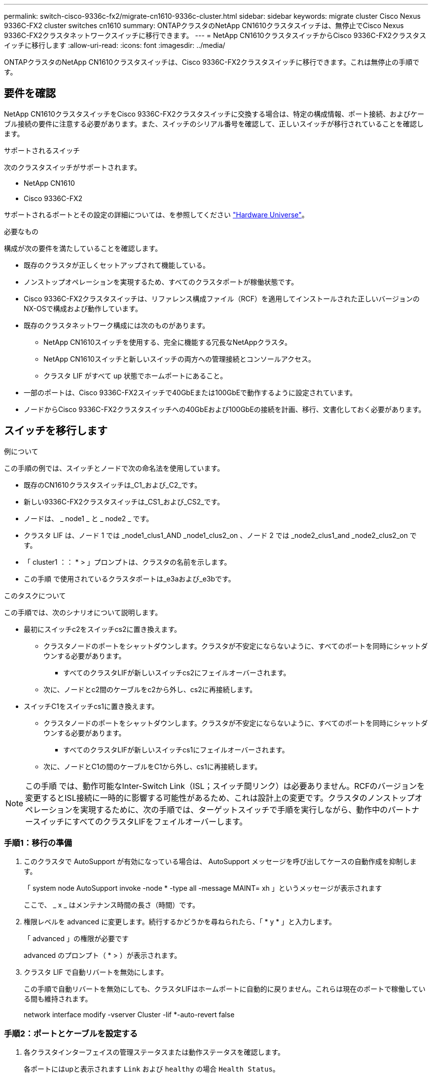 ---
permalink: switch-cisco-9336c-fx2/migrate-cn1610-9336c-cluster.html 
sidebar: sidebar 
keywords: migrate cluster Cisco Nexus 9336C-FX2 cluster switches cn1610 
summary: ONTAPクラスタのNetApp CN1610クラスタスイッチは、無停止でCisco Nexus 9336C-FX2クラスタネットワークスイッチに移行できます。 
---
= NetApp CN1610クラスタスイッチからCisco 9336C-FX2クラスタスイッチに移行します
:allow-uri-read: 
:icons: font
:imagesdir: ../media/


[role="lead"]
ONTAPクラスタのNetApp CN1610クラスタスイッチは、Cisco 9336C-FX2クラスタスイッチに移行できます。これは無停止の手順です。



== 要件を確認

NetApp CN1610クラスタスイッチをCisco 9336C-FX2クラスタスイッチに交換する場合は、特定の構成情報、ポート接続、およびケーブル接続の要件に注意する必要があります。また、スイッチのシリアル番号を確認して、正しいスイッチが移行されていることを確認します。

.サポートされるスイッチ
次のクラスタスイッチがサポートされます。

* NetApp CN1610
* Cisco 9336C-FX2


サポートされるポートとその設定の詳細については、を参照してください https://hwu.netapp.com/["Hardware Universe"^]。

.必要なもの
構成が次の要件を満たしていることを確認します。

* 既存のクラスタが正しくセットアップされて機能している。
* ノンストップオペレーションを実現するため、すべてのクラスタポートが稼働状態です。
* Cisco 9336C-FX2クラスタスイッチは、リファレンス構成ファイル（RCF）を適用してインストールされた正しいバージョンのNX-OSで構成および動作しています。
* 既存のクラスタネットワーク構成には次のものがあります。
+
** NetApp CN1610スイッチを使用する、完全に機能する冗長なNetAppクラスタ。
** NetApp CN1610スイッチと新しいスイッチの両方への管理接続とコンソールアクセス。
** クラスタ LIF がすべて up 状態でホームポートにあること。


* 一部のポートは、Cisco 9336C-FX2スイッチで40GbEまたは100GbEで動作するように設定されています。
* ノードからCisco 9336C-FX2クラスタスイッチへの40GbEおよび100GbEの接続を計画、移行、文書化しておく必要があります。




== スイッチを移行します

.例について
この手順の例では、スイッチとノードで次の命名法を使用しています。

* 既存のCN1610クラスタスイッチは_C1_および_C2_です。
* 新しい9336C-FX2クラスタスイッチは_CS1_および_CS2_です。
* ノードは、 _ node1 _ と _ node2 _ です。
* クラスタ LIF は、ノード 1 では _node1_clus1_AND _node1_clus2_on 、ノード 2 では _node2_clus1_and _node2_clus2_on です。
* 「 cluster1 ：： * > 」プロンプトは、クラスタの名前を示します。
* この手順 で使用されているクラスタポートは_e3aおよび_e3bです。


.このタスクについて
この手順では、次のシナリオについて説明します。

* 最初にスイッチc2をスイッチcs2に置き換えます。
+
** クラスタノードのポートをシャットダウンします。クラスタが不安定にならないように、すべてのポートを同時にシャットダウンする必要があります。
+
*** すべてのクラスタLIFが新しいスイッチcs2にフェイルオーバーされます。


** 次に、ノードとc2間のケーブルをc2から外し、cs2に再接続します。


* スイッチC1をスイッチcs1に置き換えます。
+
** クラスタノードのポートをシャットダウンします。クラスタが不安定にならないように、すべてのポートを同時にシャットダウンする必要があります。
+
*** すべてのクラスタLIFが新しいスイッチcs1にフェイルオーバーされます。


** 次に、ノードとC1の間のケーブルをC1から外し、cs1に再接続します。





NOTE: この手順 では、動作可能なInter-Switch Link（ISL；スイッチ間リンク）は必要ありません。RCFのバージョンを変更するとISL接続に一時的に影響する可能性があるため、これは設計上の変更です。クラスタのノンストップオペレーションを実現するために、次の手順では、ターゲットスイッチで手順を実行しながら、動作中のパートナースイッチにすべてのクラスタLIFをフェイルオーバーします。



=== 手順1：移行の準備

. このクラスタで AutoSupport が有効になっている場合は、 AutoSupport メッセージを呼び出してケースの自動作成を抑制します。
+
「 system node AutoSupport invoke -node * -type all -message MAINT= xh 」というメッセージが表示されます

+
ここで、 _ x _ はメンテナンス時間の長さ（時間）です。

. 権限レベルを advanced に変更します。続行するかどうかを尋ねられたら、「 * y * 」と入力します。
+
「 advanced 」の権限が必要です

+
advanced のプロンプト（ * > ）が表示されます。

. クラスタ LIF で自動リバートを無効にします。
+
この手順で自動リバートを無効にしても、クラスタLIFはホームポートに自動的に戻りません。これらは現在のポートで稼働している間も維持されます。

+
network interface modify -vserver Cluster -lif *-auto-revert false





=== 手順2：ポートとケーブルを設定する

. 各クラスタインターフェイスの管理ステータスまたは動作ステータスを確認します。
+
各ポートにはupと表示されます `Link` および `healthy` の場合 `Health Status`。

+
.. ネットワークポートの属性を表示します。
+
「 network port show -ipspace cluster 」のように表示されます

+
.例を示します
[%collapsible]
====
[listing, subs="+quotes"]
----
cluster1::*> *network port show -ipspace Cluster*

Node: node1
                                                                       Ignore
                                                 Speed(Mbps)  Health   Health
Port      IPspace    Broadcast Domain Link MTU   Admin/Oper   Status   Status
--------- ---------- ---------------- ---- ----- ------------ -------- ------
e3a       Cluster    Cluster          up   9000  auto/100000  healthy  false
e3b       Cluster    Cluster          up   9000  auto/100000  healthy  false

Node: node2
                                                                       Ignore
                                                 Speed(Mbps)  Health   Health
Port      IPspace    Broadcast Domain Link MTU   Admin/Oper   Status   Status
--------- ---------- ---------------- ---- ----- ------------ -------- ------
e3a       Cluster    Cluster          up   9000  auto/100000  healthy  false
e3b       Cluster    Cluster          up   9000  auto/100000  healthy  false
----
====
.. LIFとそのホームノードに関する情報を表示します。
+
「 network interface show -vserver Cluster 」のように表示されます

+
それぞれのLIFが表示されます `up/up` の場合 `Status Admin/Oper` および `true` の場合 `Is Home`。

+
.例を示します
[%collapsible]
====
[listing, subs="+quotes"]
----
cluster1::*> *network interface show -vserver Cluster*

            Logical      Status     Network            Current     Current Is
Vserver     Interface    Admin/Oper Address/Mask       Node        Port    Home
----------- -----------  ---------- ------------------ ----------- ------- ----
Cluster
            node1_clus1  up/up      169.254.209.69/16  node1       e3a     true
            node1_clus2  up/up      169.254.49.125/16  node1       e3b     true
            node2_clus1  up/up      169.254.47.194/16  node2       e3a     true
            node2_clus2  up/up      169.254.19.183/16  node2       e3b     true

----
====


. 各ノードのクラスタポートは、（ノードから見て）次のように既存のクラスタスイッチに接続されています。
+
`network device-discovery show -protocol`

+
.例を示します
[%collapsible]
====
[listing, subs="+quotes"]
----
cluster1::*> *network device-discovery show -protocol cdp*
Node/       Local  Discovered
Protocol    Port   Device (LLDP: ChassisID)  Interface         Platform
----------- ------ ------------------------- ----------------  ----------------
node1      /cdp
            e3a    C1 (6a:ad:4f:98:3b:3f)    0/1               -
            e3b    C2 (6a:ad:4f:98:4c:a4)    0/1               -
node2      /cdp
            e3a    C1 (6a:ad:4f:98:3b:3f)    0/2               -
            e3b    C2 (6a:ad:4f:98:4c:a4)    0/2               -
----
====
. クラスタポートとスイッチは、（スイッチから見て）次のように接続されています。
+
'How CDP Neighbors' を参照してください

+
.例を示します
[%collapsible]
====
[listing, subs="+quotes"]
----
C1# *show cdp neighbors*

Capability Codes: R - Router, T - Trans-Bridge, B - Source-Route-Bridge
                  S - Switch, H - Host, I - IGMP, r - Repeater,
                  V - VoIP-Phone, D - Remotely-Managed-Device,
                  s - Supports-STP-Dispute

Device-ID             Local Intrfce Hldtme Capability  Platform         Port ID
node1                 Eth1/1        124    H           AFF-A400         e3a
node2                 Eth1/2        124    H           AFF-A400         e3a
C2                    0/13          179    S I s       CN1610           0/13
C2                    0/14          175    S I s       CN1610           0/14
C2                    0/15          179    S I s       CN1610           0/15
C2                    0/16          175    S I s       CN1610           0/16

C2# *show cdp neighbors*

Capability Codes: R - Router, T - Trans-Bridge, B - Source-Route-Bridge
                  S - Switch, H - Host, I - IGMP, r - Repeater,
                  V - VoIP-Phone, D - Remotely-Managed-Device,
                  s - Supports-STP-Dispute


Device-ID             Local Intrfce Hldtme Capability  Platform         Port ID
node1                 Eth1/1        124    H           AFF-A400         e3b
node2                 Eth1/2        124    H           AFF-A400         e3b
C1                    0/13          175    S I s       CN1610           0/13
C1                    0/14          175    S I s       CN1610           0/14
C1                    0/15          175    S I s       CN1610           0/15
C1                    0/16          175    S I s       CN1610           0/16
----
====
. リモートクラスタインターフェイスの接続を確認します。


[role="tabbed-block"]
====
.ONTAP 9.9.1以降
--
を使用できます `network interface check cluster-connectivity` コマンドを使用してクラスタ接続のアクセスチェックを開始し、詳細を表示します。

`network interface check cluster-connectivity start` および `network interface check cluster-connectivity show`

[listing, subs="+quotes"]
----
cluster1::*> *network interface check cluster-connectivity start*
----
*注：*数秒待ってからコマンドを実行して `show`詳細を表示してください。

[listing, subs="+quotes"]
----
cluster1::*> *network interface check cluster-connectivity show*
                                  Source           Destination      Packet
Node   Date                       LIF              LIF              Loss
------ -------------------------- ---------------- ---------------- -----------
node1
       3/5/2022 19:21:18 -06:00   node1_clus2      node2-clus1      none
       3/5/2022 19:21:20 -06:00   node1_clus2      node2_clus2      none
node2
       3/5/2022 19:21:18 -06:00   node2_clus2      node1_clus1      none
       3/5/2022 19:21:20 -06:00   node2_clus2      node1_clus2      none
----
--
.すべてのONTAPリリース
--
すべてのONTAPリリースで、 `cluster ping-cluster -node <name>` 接続を確認するコマンド：

`cluster ping-cluster -node <name>`

[listing, subs="+quotes"]
----
cluster1::*> *cluster ping-cluster -node local*
Host is node2
Getting addresses from network interface table...
Cluster node1_clus1 169.254.209.69 node1     e3a
Cluster node1_clus2 169.254.49.125 node1     e3b
Cluster node2_clus1 169.254.47.194 node2     e3a
Cluster node2_clus2 169.254.19.183 node2     e3b
Local = 169.254.47.194 169.254.19.183
Remote = 169.254.209.69 169.254.49.125
Cluster Vserver Id = 4294967293
Ping status:
....
Basic connectivity succeeds on 4 path(s)
Basic connectivity fails on 0 path(s)
................
Detected 9000 byte MTU on 4 path(s):
    Local 169.254.19.183 to Remote 169.254.209.69
    Local 169.254.19.183 to Remote 169.254.49.125
    Local 169.254.47.194 to Remote 169.254.209.69
    Local 169.254.47.194 to Remote 169.254.49.125
Larger than PMTU communication succeeds on 4 path(s)
RPC status:
2 paths up, 0 paths down (tcp check)
2 paths up, 0 paths down (udp check)
----
--
====
. [[step5]]スイッチC2で、クラスタLIFをフェイルオーバーするために、ノードのクラスタポートに接続されているポートをシャットダウンします。
+
[listing, subs="+quotes"]
----
(C2)# *configure*
(C2)(Config)# *interface 0/1-0/12*
(C2)(Interface 0/1-0/12)# *shutdown*
(C2)(Interface 0/1-0/12)# *exit*
(C2)(Config)# *exit*
----
. Cisco 9336C-FX2でサポートされている適切なケーブル接続に従って、ノードクラスタポートを古いスイッチc2から新しいスイッチcs2に移動します。
. ネットワークポートの属性を表示します。
+
「 network port show -ipspace cluster 」のように表示されます

+
.例を示します
[%collapsible]
====
[listing, subs="+quotes"]
----
cluster1::*> *network port show -ipspace Cluster*

Node: node1
                                                                       Ignore
                                                 Speed(Mbps)  Health   Health
Port      IPspace    Broadcast Domain Link MTU   Admin/Oper   Status   Status
--------- ---------- ---------------- ---- ----- ------------ -------- ------
e3a       Cluster    Cluster          up   9000  auto/100000  healthy  false
e3b       Cluster    Cluster          up   9000  auto/100000  healthy  false

Node: node2
                                                                       Ignore
                                                 Speed(Mbps)  Health   Health
Port      IPspace    Broadcast Domain Link MTU   Admin/Oper   Status   Status
--------- ---------- ---------------- ---- ----- ------------ -------- ------
e3a       Cluster    Cluster          up   9000  auto/100000  healthy  false
e3b       Cluster    Cluster          up   9000  auto/100000  healthy  false
----
====
. これで、各ノードのクラスタポートは、ノードから見て次のようにクラスタスイッチに接続されました。
+
`network device-discovery show -protocol`

+
.例を示します
[%collapsible]
====
[listing, subs="+quotes"]
----
cluster1::*> *network device-discovery show -protocol cdp*

Node/       Local  Discovered
Protocol    Port   Device (LLDP: ChassisID)  Interface         Platform
----------- ------ ------------------------- ----------------  ----------------
node1      /cdp
            e3a    C1  (6a:ad:4f:98:3b:3f)   0/1               CN1610
            e3b    cs2 (b8:ce:f6:19:1a:7e)   Ethernet1/1/1     N9K-C9336C-FX2
node2      /cdp
            e3a    C1  (6a:ad:4f:98:3b:3f)   0/2               CN1610
            e3b    cs2 (b8:ce:f6:19:1b:96)   Ethernet1/1/2     N9K-C9336C-FX2
----
====
. スイッチcs2で、すべてのノードクラスタポートがupになっていることを確認します。
+
「 network interface show -vserver Cluster 」のように表示されます

+
.例を示します
[%collapsible]
====
[listing, subs="+quotes"]
----
cluster1::*> *network interface show -vserver Cluster*
            Logical      Status     Network            Current     Current Is
Vserver     Interfac     Admin/Oper Address/Mask       Node        Port    Home
----------- ------------ ---------- ------------------ ----------- ------- ----
Cluster
            node1_clus1  up/up      169.254.3.4/16     node1       e0b     false
            node1_clus2  up/up      169.254.3.5/16     node1       e0b     true
            node2_clus1  up/up      169.254.3.8/16     node2       e0b     false
            node2_clus2  up/up      169.254.3.9/16     node2       e0b     true
----
====
. スイッチC1で、クラスタLIFをフェイルオーバーするために、ノードのクラスタポートに接続されているポートをシャットダウンします。
+
[listing, subs="+quotes"]
----
(C1)# *configure*
(C1)(Config)# *interface 0/1-0/12*
(C1)(Interface 0/1-0/12)# *shutdown*
(C1)(Interface 0/1-0/12)# *exit*
(C1)(Config)# *exit*
----
. Cisco 9336C-FX2でサポートされている適切なケーブル接続に従って、ノードクラスタポートを古いスイッチc1から新しいスイッチcs1に移動します。
. クラスタの最終的な構成を確認します。
+
「 network port show -ipspace cluster 」のように表示されます

+
各ポートが表示されます `up` の場合 `Link` および `healthy` の場合 `Health Status`。

+
.例を示します
[%collapsible]
====
[listing, subs="+quotes"]
----
cluster1::*> *network port show -ipspace Cluster*

Node: node1
                                                                       Ignore
                                                 Speed(Mbps)  Health   Health
Port      IPspace    Broadcast Domain Link MTU   Admin/Oper   Status   Status
--------- ---------- ---------------- ---- ----- ------------ -------- ------
e3a       Cluster    Cluster          up   9000  auto/100000  healthy  false
e3b       Cluster    Cluster          up   9000  auto/100000  healthy  false

Node: node2
                                                                       Ignore
                                                 Speed(Mbps)  Health   Health
Port      IPspace    Broadcast Domain Link MTU   Admin/Oper   Status   Status
--------- ---------- ---------------- ---- ----- ------------ -------- ------
e3a       Cluster    Cluster          up   9000  auto/100000  healthy  false
e3b       Cluster    Cluster          up   9000  auto/100000  healthy  false
----
====
. これで、各ノードのクラスタポートは、ノードから見て次のようにクラスタスイッチに接続されました。
+
`network device-discovery show -protocol`

+
.例を示します
[%collapsible]
====
[listing, subs="+quotes"]
----
cluster1::*> *network device-discovery show -protocol cdp*

Node/       Local  Discovered
Protocol    Port   Device (LLDP: ChassisID)  Interface       Platform
----------- ------ ------------------------- --------------  ----------------
node1      /cdp
            e3a    cs1 (b8:ce:f6:19:1a:7e)   Ethernet1/1/1   N9K-C9336C-FX2
            e3b    cs2 (b8:ce:f6:19:1b:96)   Ethernet1/1/2   N9K-C9336C-FX2
node2      /cdp
            e3a    cs1 (b8:ce:f6:19:1a:7e)   Ethernet1/1/1   N9K-C9336C-FX2
            e3b    cs2 (b8:ce:f6:19:1b:96)   Ethernet1/1/2   N9K-C9336C-FX2
----
====
. スイッチcs1とcs2で、すべてのノードクラスタポートがupになっていることを確認します。
+
「 network port show -ipspace cluster 」のように表示されます

+
.例を示します
[%collapsible]
====
[listing, subs="+quotes"]
----
cluster1::*> *network port show -ipspace Cluster*

Node: node1
                                                                       Ignore
                                                  Speed(Mbps) Health   Health
Port      IPspace      Broadcast Domain Link MTU  Admin/Oper  Status   Status
--------- ------------ ---------------- ---- ---- ----------- -------- ------
e0a       Cluster      Cluster          up   9000  auto/10000 healthy  false
e0b       Cluster      Cluster          up   9000  auto/10000 healthy  false

Node: node2
                                                                       Ignore
                                                  Speed(Mbps) Health   Health
Port      IPspace      Broadcast Domain Link MTU  Admin/Oper  Status   Status
--------- ------------ ---------------- ---- ---- ----------- -------- ------
e0a       Cluster      Cluster          up   9000  auto/10000 healthy  false
e0b       Cluster      Cluster          up   9000  auto/10000 healthy  false
----
====
. 両方のノードのそれぞれで、各スイッチに 1 つの接続があることを確認します。
+
`network device-discovery show -protocol`

+
.例を示します
[%collapsible]
====
次の例は、両方のスイッチの該当する結果を示しています。

[listing, subs="+quotes"]
----
cluster1::*> *network device-discovery show -protocol cdp*
Node/       Local  Discovered
Protocol    Port   Device (LLDP: ChassisID)  Interface       Platform
----------- ------ ------------------------- --------------  --------------
node1      /cdp
            e0a    cs1 (b8:ce:f6:19:1b:42)   Ethernet1/1/1   N9K-C9336C-FX2
            e0b    cs2 (b8:ce:f6:19:1b:96)   Ethernet1/1/2   N9K-C9336C-FX2

node2      /cdp
            e0a    cs1 (b8:ce:f6:19:1b:42)   Ethernet1/1/1   N9K-C9336C-FX2
            e0b    cs2 (b8:ce:f6:19:1b:96)   Ethernet1/1/2   N9K-C9336C-FX2
----
====




=== 手順3：構成を確認します

. クラスタ LIF で自動リバートを有効にします。
+
`cluster1::*> network interface modify -vserver Cluster -lif * -auto-revert true`

. すべてのクラスタネットワークLIFがそれぞれのホームポートに戻っていることを確認します。
+
「 network interface show 」を参照してください

+
.例を示します
[%collapsible]
====
[listing, subs="+quotes"]
----
cluster1::*> *network interface show -vserver Cluster*

            Logical    Status     Network            Current       Current Is
Vserver     Interface  Admin/Oper Address/Mask       Node          Port    Home
----------- ---------- ---------- ------------------ ------------- ------- ----
Cluster
            node1_clus1  up/up    169.254.209.69/16  node1         e3a     true
            node1_clus2  up/up    169.254.49.125/16  node1         e3b     true
            node2_clus1  up/up    169.254.47.194/16  node2         e3a     true
            node2_clus2  up/up    169.254.19.183/16  node2         e3b     true
----
====
. 権限レベルを admin に戻します。
+
「特権管理者」

. ケースの自動作成を抑制した場合は、 AutoSupport メッセージを呼び出して作成を再度有効にします。
+
「 system node AutoSupport invoke -node * -type all -message MAINT= end 」というメッセージが表示されます



.次の手順
link:../switch-cshm/config-overview.html["スイッチヘルス監視の設定"]です。
